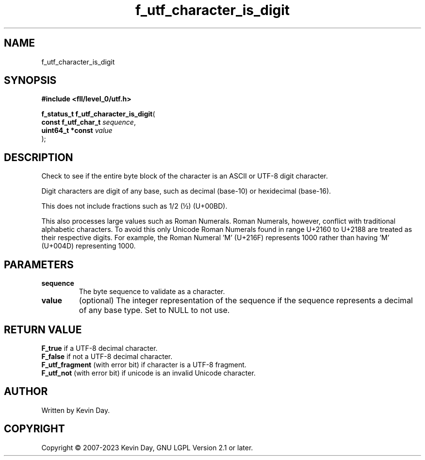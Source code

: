 .TH f_utf_character_is_digit "3" "July 2023" "FLL - Featureless Linux Library 0.6.8" "Library Functions"
.SH "NAME"
f_utf_character_is_digit
.SH SYNOPSIS
.nf
.B #include <fll/level_0/utf.h>
.sp
\fBf_status_t f_utf_character_is_digit\fP(
    \fBconst f_utf_char_t \fP\fIsequence\fP,
    \fBuint64_t *const    \fP\fIvalue\fP
);
.fi
.SH DESCRIPTION
.PP
Check to see if the entire byte block of the character is an ASCII or UTF-8 digit character.
.PP
Digit characters are digit of any base, such as decimal (base-10) or hexidecimal (base-16).
.PP
This does not include fractions such as 1/2 (½) (U+00BD).
.PP
This also processes large values such as Roman Numerals. Roman Numerals, however, conflict with traditional alphabetic characters. To avoid this only Unicode Roman Numerals found in range U+2160 to U+2188 are treated as their respective digits. For example, the Roman Numeral 'Ⅿ' (U+216F) represents 1000 rather than having 'M' (U+004D) representing 1000.
.SH PARAMETERS
.TP
.B sequence
The byte sequence to validate as a character.

.TP
.B value
(optional) The integer representation of the sequence if the sequence represents a decimal of any base type. Set to NULL to not use.

.SH RETURN VALUE
.PP
\fBF_true\fP if a UTF-8 decimal character.
.br
\fBF_false\fP if not a UTF-8 decimal character.
.br
\fBF_utf_fragment\fP (with error bit) if character is a UTF-8 fragment.
.br
\fBF_utf_not\fP (with error bit) if unicode is an invalid Unicode character.
.SH AUTHOR
Written by Kevin Day.
.SH COPYRIGHT
.PP
Copyright \(co 2007-2023 Kevin Day, GNU LGPL Version 2.1 or later.
